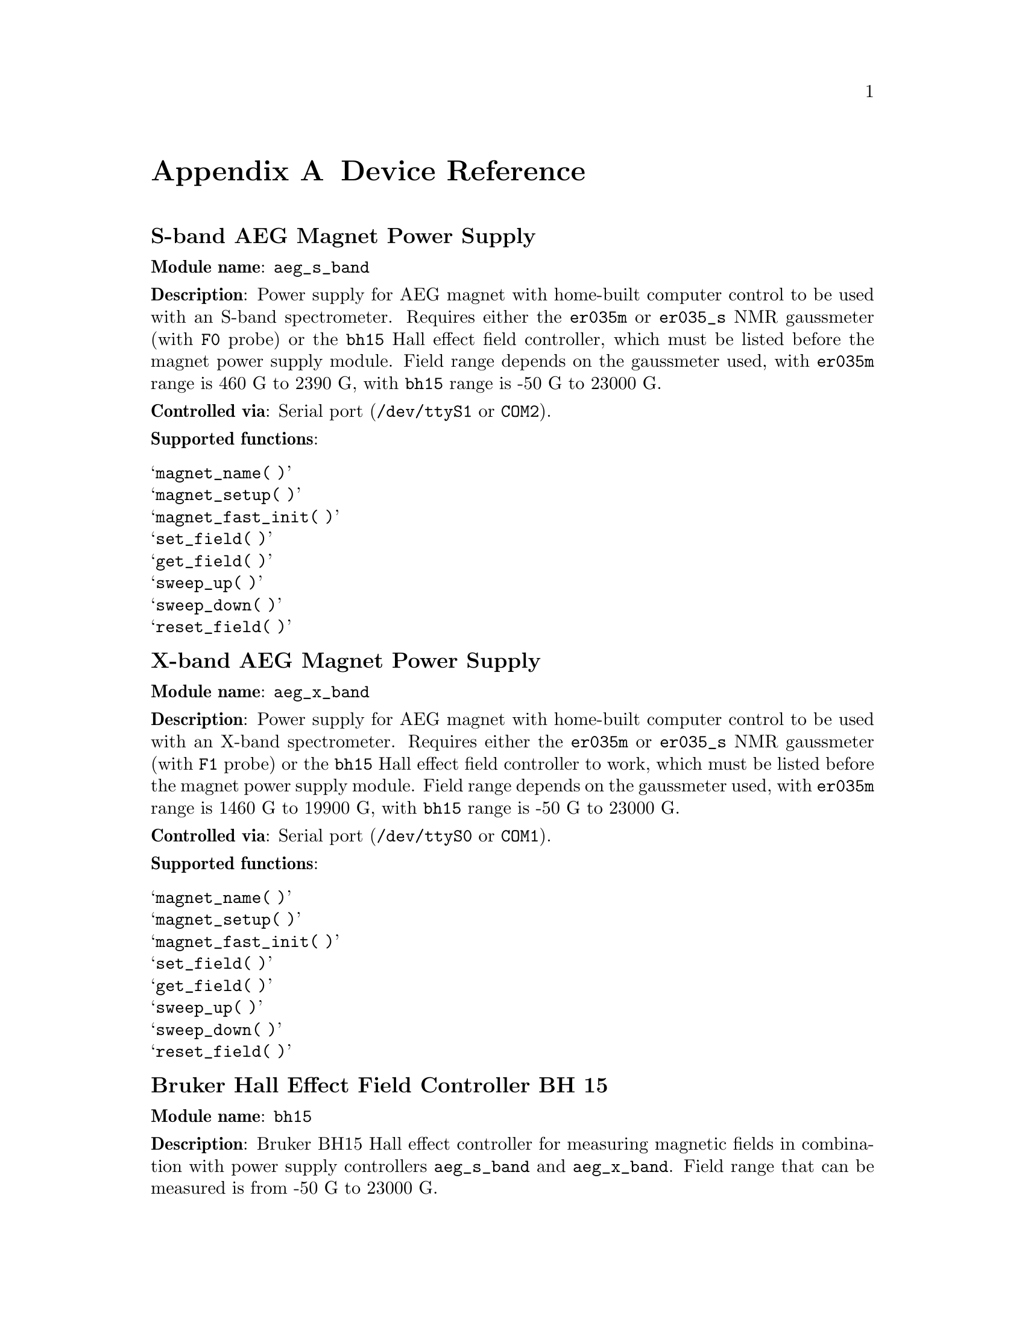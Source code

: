 @c $Id$
@c
@c Copyright (C) 1999-2002 Jens Thoms Toerring
@c
@c This file is part of fsc2.
@c
@c Fsc2 is free software; you can redistribute it and/or modify
@c it under the terms of the GNU General Public License as published by
@c the Free Software Foundation; either version 2, or (at your option)
@c any later version.
@c
@c Fsc2 is distributed in the hope that it will be useful,
@c but WITHOUT ANY WARRANTY; without even the implied warranty of
@c MERCHANTABILITY or FITNESS FOR A PARTICULAR PURPOSE.  See the
@c GNU General Public License for more details.
@c
@c You should have received a copy of the GNU General Public License
@c along with fsc2; see the file COPYING.  If not, write to
@c the Free Software Foundation, 59 Temple Place - Suite 330,
@c Boston, MA 02111-1307, USA.


@node Device Reference, Reserved Words, Interfacing, Top
@appendix Device Reference


@ifinfo
@menu
* aeg_s_band::    S-band AEG Magnet Power Supply
* aeg_x_band::    X-band AEG Magnet Power Supply
* bh15::          Bruker Hall Effect Field Controller BH 15
* dg2020_b::      Sony/Tektronix Data Generator DG2020 (Berlin Version)
* dg2020_f::      Sony/Tektronix Data Generator DG2020 (Frankfurt Version)
* egg4402::       EG&G PARC Box-Car Integrator 4402
* er023m::        Bruker Signal Channel ER 023 M
* er032m::        Bruker Field controller ER 032 M 
* er035m::        Bruker NMR Gaussmeter ER 035 M (GPIB)
* er035m_s::      Bruker NMR Gaussmeter ER 035 M (Serial)
* er035m_sa::     Bruker NMR Gaussmeter ER 035 M (GPIB, Stand-Alone)
* er035m_sas::    Bruker NMR Gaussmeter ER 035 M (Serial, Stand-Alone)
* hfs9000::       Tektronix Stimulus System HFS9000 (Berlin W-Band)
* hp8647a::       HP RF Synthesizer HP8647A
* ips20_4::       Oxford Magnet Sweep Power Supply
* keithley228a::  Magnet Power Supply Keithley 228A (Berlin W-Band)
* kontron4060::   Kontron 4060 Voltmeter
* lakeshore330::  Lake Shore 330 Temperature Controller
* lecroy9400::    LeCroy Digitizing Oscilloscope 9400
* pt2025::        Metrolab NMR Teslameter PT2025
* sr510::         Stanford Research Lock-In Amplifier SR510
* sr530::         Stanford Research Lock-In Amplifier SR530
* sr810::         Stanford Research Lock-In Amplifier SR810
* sr830::         Stanford Research Lock-In Amplifier SR830
* tds520::        Tektronix Digitizing Oscilloscope TDS520
* tds520a::       Tektronix Digitizing Oscilloscope TDS520A
* tds520c::       Tektronix Digitizing Oscilloscope TDS520C
* tds540::        Tektronix Digitizing Oscilloscope TDS540
* tds744a::       Tektronix Digitizing Oscilloscope TDS744A
* tds754a::       Tektronix Digitizing Oscilloscope TDS754A
@end menu
@end ifinfo



@node aeg_s_band, aeg_x_band, Device Reference, Device Reference
@iftex
@subheading S-band AEG Magnet Power Supply
@end iftex
@ifnottex
@section S-band AEG Magnet Power Supply
@end ifnottex

@paragraphindent 0
@strong{Module name}: @code{aeg_s_band}

@paragraphindent 0
@strong{Description}: Power supply for AEG magnet with home-built
computer control to be used with an S-band spectrometer. Requires either
the @code{er035m} or @code{er035_s} NMR gaussmeter (with @code{F0}
probe) or the @code{bh15} Hall effect field controller, which must be
listed before the magnet power supply module. Field range depends on the
gaussmeter used, with @code{er035m} range is @w{460 G} to @w{2390 G},
with @code{bh15} range is @w{-50 G} to @w{23000 G}.

@paragraphindent 0
@strong{Controlled via}: Serial port (@file{/dev/ttyS1} or @code{COM2}).

@paragraphindent 0
@strong{Supported functions}:
@table @samp
@item magnet_name( )
@item magnet_setup( )
@item magnet_fast_init( )
@item set_field( )
@item get_field( )
@item sweep_up( )
@item sweep_down( )
@item reset_field( )
@end table

@node aeg_x_band, bh15, aeg_s_band, Device Reference
@iftex
@subheading X-band AEG Magnet Power Supply
@end iftex
@ifnottex
@section X-band AEG Magnet Power Supply
@end ifnottex

@paragraphindent 0
@strong{Module name}: @code{aeg_x_band}

@paragraphindent 0
@strong{Description}: Power supply for AEG magnet with home-built
computer control to be used with an X-band spectrometer. Requires either
the @code{er035m} or @code{er035_s} NMR gaussmeter (with @code{F1}
probe) or the @code{bh15} Hall effect field controller to work, which
must be listed before the magnet power supply module. Field range
depends on the gaussmeter used, with @code{er035m} range is @w{1460 G}
to @w{19900 G}, with @code{bh15} range is @w{-50 G} to @w{23000 G}.

@paragraphindent 0
@strong{Controlled via}: Serial port (@file{/dev/ttyS0} or @code{COM1}).

@paragraphindent 0
@strong{Supported functions}:
@table @samp
@item magnet_name( )
@item magnet_setup( )
@item magnet_fast_init( )
@item set_field( )
@item get_field( )
@item sweep_up( )
@item sweep_down( )
@item reset_field( )
@end table


@node bh15, dg2020_b, aeg_x_band, Device Reference
@iftex
@subheading Bruker Hall Effect Field Controller BH 15
@end iftex
@ifnottex
@section Bruker Hall Effect Field Controller BH 15
@end ifnottex

@paragraphindent 0
@strong{Module name}: @code{bh15}

@paragraphindent 0
@strong{Description}: Bruker BH15 Hall effect controller for measuring
magnetic fields in combination with power supply controllers
@code{aeg_s_band} and @code{aeg_x_band}. Field range that can be
measured is from @w{-50 G} to @w{23000 G}.

@paragraphindent 0
@strong{Controlled via}: GPIB bus (IEEE).

@paragraphindent 0
@strong{Supported functions}:
@table @samp
@item gaussmeter_name( )
@item find_field( )
@item gaussmeter_resolution( )
@item gaussmeter_wait( )
@end table

@node dg2020_b, dg2020_f, bh15, Device Reference
@iftex
@subheading Sony/Tektronix Data Generator DG2020 (Berlin Version)
@end iftex
@ifnottex
@section Sony/Tektronix Data Generator DG2020 (Berlin Version)
@end ifnottex

@paragraphindent 0
@strong{Module name}: @code{dg2020_b}

@paragraphindent 0
@strong{Description}: Sony/Tektronix Data generator DG2020, used as
pulser for the Berlin X-band spectrometer, with 36 internal channels and
12 output pod channels.

@paragraphindent 0
Timebases: Between @w{5 ns} and @w{100 ms}, maximim pulse voltage
between @w{-2 V} and @w{7 V}, minimum pulse voltage between @w{-3 V} and
@w{6 V}, difference must be not more than @w{9 V} and at least @w{0.5
V}, resolution of pulse voltages is @w{0.1 V}. Trigger-in levels
can range from @w{-5 V} to @w{5 V}.

@paragraphindent 0
@strong{Controlled via}: GPIB bus (IEEE).

@paragraphindent 0
@strong{Supported functions}:
@table @samp
@item pulser_name( )
@item pulser_state( )
@item pulser_channel_state( )
@item pulser_update( )
@item pulser_cw_mode( )
@item pulser_shift( )
@item pulser_increment( )
@item pulser_next_phase( )
@item pulser_phase_reset( )
@item pulser_pulse_reset( )
@item pulser_lock_keyboard( )
@end table


@node dg2020_f, egg4402, dg2020_b, Device Reference
@iftex
@subheading Sony/Tektronix Data Generator DG2020 (Frankfurt Version)
@end iftex
@ifnottex
@section Sony/Tektronix Data Generator DG2020 (Frankfurt Version)
@end ifnottex

@paragraphindent 0
@strong{Module name}: @code{dg2020_f}

@paragraphindent 0
@strong{Description}: Sony/Tektronix Data generator DG2020, used as
pulser for the Frankfurt S-band spectrometer, with 36 internal channels
and 12 output pod channels.

@paragraphindent 0
Timebases: Between @w{5 ns} and @w{100 ms}, maximim pulse voltage
between @w{-2 V} and @w{7 V}, minimum pulse voltage between @w{-3 V} and
@w{6 V}, difference must be not more than @w{9 V} and at least @w{0.5
V}, resolution of pulse voltages is @w{0.1 V}. Trigger-in levels can
range from @w{-5 V} to @w{5 V}.

@paragraphindent 0
@strong{Controlled via}: GPIB bus (IEEE).

@paragraphindent 0
@strong{Supported functions}:
@table @samp
@item pulser_name( )
@item pulser_state( )
@item pulser_channel_state( )
@item pulser_update( )
@item pulser_cw_mode( )
@item pulser_shift( )
@item pulser_increment( )
@item pulser_next_phase( )
@item pulser_phase_reset( )
@item pulser_pulse_reset( )
@item pulser_lock_keyboard( )
@end table


@node egg4402, er023m, dg2020_f, Device Reference
@iftex
@subheading EG&G PARC Box-Car Integrator 4402
@end iftex
@ifnottex
@section EG&G PARC Box-Car Integrator 4402
@end ifnottex

@paragraphindent 0
@strong{Module name}: @code{egg4402}

@paragraphindent 0
@strong{Description}: EG&G PARC box-car integrator - only download of
already measured curves is currently supported

@paragraphindent 0
@strong{Controlled via}: GPIB bus (IEEE).

@paragraphindent 0
@strong{Supported functions}:
@table @samp
@item boxcar_name( )
@item boxcar_curve_length( )
@item boxcar_get_curve( )
@end table


@node er023m, er032m, egg4402, Device Reference
@iftex
@subheading Bruker Signal Channel ER 023 M
@end iftex
@ifnottex
@section Bruker Signal Channel ER 023 M
@end ifnottex

@paragraphindent 0
@strong{Module name}: @code{er023m}

@paragraphindent 0
@strong{Description}: Bruker Signal Channel ER 023 M used in older
Bruker EPR spectrometers -- lock-in amplifier with built-in
analog-to-digital converter.

@paragraphindent 0
@strong{Controlled via}: GPIB bus (IEEE).

@paragraphindent 0
@strong{Supported functions}:
@table @samp
@item lockin_name( )
@item lockin_get_data( )
@item lockin_sensitivity( )
@item lockin_time_constant( )
@item lockin_phase( )
@item lockin_offset( )
@item lockin_conversion_time( )
@item lockin_ref_freq( )
@item lockin_ref_level( )
@item lockin_harmonic( )
@item lockin_resonator( )
@item lockin_is_overload( )
@item lockin_rg( )
@item lockin_tc( )
@item lockin_ma( )
@item lockin_ct( )
@item lockin_mf( )
@end table


@node er032m, er035m, er023m, Device Reference
@iftex
@subheading Bruker Field controller ER 032 M
@end iftex
@ifnottex
@section Bruker Field controller ER 032 M
@end ifnottex

@paragraphindent 0
@strong{Module name}: @code{er032m}

@paragraphindent 0
@strong{Description}: Bruker ER 032 M field controller, used to control
the field in older Bruker EPR spectrometers. Maximum field range is from
@w{-50 G} to @w{23000 G}, minimum field step width is @w{1 mG}.

@paragraphindent 0
@strong{Controlled via}: GPIB bus (IEEE).

@paragraphindent 0
@strong{Supported functions}:
@table @samp
@item magnet_name( )
@item magnet_setup( )
@item set_field( )
@item get_field( )
@item sweep_up( )
@item sweep_down( )
@item reset_field( )
@end table


@node er035m, er035m_s, er032m, Device Reference
@iftex
@subheading Bruker NMR Gaussmeter ER 035 M (GPIB)
@end iftex
@ifnottex
@section Bruker NMR Gaussmeter ER 035 M (GPIB)
@end ifnottex

@paragraphindent 0
@strong{Module name}: @code{er035m}

@paragraphindent 0
@strong{Description}: Bruker NMR gaussmeter ER 035 M used in conjunction
with the magnet power supply controllers @code{aeg_s_band} and
@code{aeg_x_band}. Measuarable field range depends on probe used, with
@code{F0} probe it is @w{460 G} to @w{2390 G}, with @code{F1} probe the
range is @w{1460 G} to @w{19900 G}.

@paragraphindent 0
@strong{Controlled via}: GPIB bus (IEEE).

@paragraphindent 0
@strong{Supported functions}:
@table @samp
@item gaussmeter_name( )
@item find_field( )
@item gaussmeter_resolution( )
@item gaussmeter_probe_orientation( )
@item gaussmeter_wait( )
@end table


@node er035m_s, er035m_sa, er035m, Device Reference
@iftex
@subheading Bruker NMR Gaussmeter ER 035 M (Serial)
@end iftex
@ifnottex
@section Bruker NMR Gaussmeter ER 035 M (Serial)
@end ifnottex

@paragraphindent 0
@strong{Module name}: @code{er035m_s}

@paragraphindent 0
@strong{Description}: Bruker NMR gaussmeter ER 035 M used in conjunction
with the magnet power supply controllers @code{aeg_x_band} and
@code{aeg_x_band}. Measuarable field range depends on probe used, with
@code{F0} probe it is @w{460 G} to @w{2390 G}, with @code{F1} probe the
range is @w{1460 G} to @w{19900 G}.

@paragraphindent 0
@strong{Controlled via}: Serial port (@file{/dev/ttyS1} or @code{COM2}).

@paragraphindent 0
@strong{Supported functions}:
@table @samp
@item gaussmeter_name( )
@item find_field( )
@item gaussmeter_resolution( )
@item gaussmeter_probe_orientation( )
@item gaussmeter_wait( )
@end table


@node er035m_sa, er035m_sas, er035m_s, Device Reference
@iftex
@subheading Bruker NMR Gaussmeter ER 035 M (GPIB, Stand-Alone)
@end iftex
@ifnottex
@section Bruker NMR Gaussmeter ER 035 M (GPIB, Stand-Alone)
@end ifnottex

@paragraphindent 0
@strong{Module name}: @code{er035m_sa}

@paragraphindent 0
@strong{Description}: Bruker NMR gaussmeter ER 035 M used as simple,
stand-alone gaussmeter. Measuarable field range depends on probe used,
with @code{F0} probe it is @w{460 G} to @w{2390 G}, with @code{F1} probe
the range is @w{1460 G} to @w{19900 G}.

@paragraphindent 0
@strong{Controlled via}: GPIB bus (IEEE).

@paragraphindent 0
@strong{Supported functions}:
@table @samp
@item gaussmeter_name( )
@item measure_field( )
@item gaussmeter_resolution( )
@item gaussmeter_probe_orientation( )
@end table


@node er035m_sas, hfs9000, er035m_sa, Device Reference
@iftex
@subheading Bruker NMR Gaussmeter ER 035 M (Serial, Stand-Alone)
@end iftex
@ifnottex
@section Bruker NMR Gaussmeter ER 035 M (Serial, Stand-Alone)
@end ifnottex

@paragraphindent 0
@strong{Description}: Bruker NMR gaussmeter ER 035 M used as simple,
stand-alone gaussmeter. Measuarable field range depends on probe used,
with @code{F0} probe it is @w{460 G} to @w{2390 G}, with @code{F1} probe
the range is @w{1460 G} to @w{19900 G}.

@paragraphindent 0
@strong{Controlled via}: Serial port (@file{/dev/ttyS0} or @code{COM1}).


@paragraphindent 0
@strong{Supported functions}:
@table @samp
@item gaussmeter_name( )
@item measure_field( )
@item gaussmeter_resolution( )
@item gaussmeter_probe_orientation( )
@end table

@node hfs9000, hp8647a, er035m_sas, Device Reference
@iftex
@subheading Tektronix Stimulus System HFS9000 (Berlin W-Band)
@end iftex
@ifnottex
@section Tektronix Stimulus System HFS9000 (Berlin W-Band)
@end ifnottex

@paragraphindent 0
@strong{Module name}: @code{hfs9000}

@paragraphindent 0
@strong{Description}: Tektronix Stimulus System HFS9000, used as pulser
in the Berlin W-band spectrometer. No support for phase cycled experiments.

@paragraphindent 0
Timebases: Between @w{1.6 ns} and @w{20 us}, maximim pulse voltage
between @w{-1.5 V} and @w{5.5 V}, minimum pulse voltage between @w{-2 V}
and @w{5 V}, difference must be not more than @w{5.5 V} and at least
@w{0.5 V}, resolution of pulse voltages is @w{10 mV}. Trigger-in levels
can range from @w{-4.7 V} to @w{4.7 V}.


@paragraphindent 0
@strong{Controlled via}: GPIB bus (IEEE).

@paragraphindent 0
@strong{Supported functions}:
@table @samp
@item pulser_name( )
@item pulser_state( )
@item pulser_channel_state( )
@item pulser_update( )
@item pulser_shift( )
@item pulser_increment( )
@item pulser_pulse_reset( )
@item pulser_lock_keyboard( )
@item pulser_stop_on_update( )
@end table


@node hp8647a, ips20_4, hfs9000, Device Reference
@iftex
@subheading HP RF Synthesizer HP8647A
@end iftex
@ifnottex
@section HP RF Synthesizer HP8647A
@end ifnottex

@paragraphindent 0
@strong{Module name}: @code{hp8647a}

@paragraphindent 0
@strong{Description}: Hewlett-Packard RF synthesizer HP8647A with
support for output level normalization via frequency/amplitude table
files. For security reasons only output attenuations below @w{-5 db} are
allowed -- change the configuration file to allow higher output levels.

@paragraphindent 0
@strong{Controlled via}: GPIB bus (IEEE).

@paragraphindent 0
@strong{Supported functions}:
@table @samp
@item synthesizer_name( )
@item synthesizer_state( )
@item synthesizer_frequency( )
@item synthesizer_step_frequency( )
@item synthesizer_attenuation( )
@item synthesizer_minimum_attenuation( )
@item synthesizer_sweep_up( )
@item synthesizer_sweep_down( )
@item synthesizer_reset_frequency( )
@item synthesizer_use_table( )
@item synthesizer_attenuation( )
@item synthesizer_att_ref_freq( )
@item synthesizer_modulation( )
@item synthesizer_mod_ampl( )
@item synthesizer_mod_type( )
@item synthesizer_mod_source( )
@end table


@node ips20_4, keithley228a, hp8647a, Device Reference
@iftex
@subheading Oxford Magnet Sweep Power Supply IPS20-4
@end iftex
@ifnottex
@section Oxford Magnet Sweep Power Supply IPS20-4
@end ifnottex

@paragraphindent 0
@strong{Module name}: @code{ips20_4}

@paragraphindent 0
@strong{Description}: Sweep power supply for the Oxford superconducting
magnet used for Berlin @w{360 GHz} spektrometer.

@paragraphindent 0
@strong{Controlled via}: GPIB bus (IEEE) via the Oxford ITC 503
temperature controller transfering data between GPIB and Oxford ISOBUS.

@paragraphindent 0
@strong{Supported functions}:
@table @samp
@item magnet_name()
@end table


@node keithley228a, kontron4060, ips20_4, Device Reference
@iftex
@subheading Magnet Power Supply Keithley 228A (Berlin W-Band)
@end iftex
@ifnottex
@section Magnet Power Supply Keithley 228A (Berlin W-Band)
@end ifnottex

@paragraphindent 0
@strong{Module name}: @code{keithley228a}

@paragraphindent 0
@strong{Description}: Keithley 228A power supply used as sweep coil
power supply for the Berlin W-band spectrometer. In order to improve the
current resolution an aditional voltage source is needed. Currently this
done via the DAC output @code{6} (can be changed by one of the
functions) of the Stanford Research lock-in amplifier SR510 and the
module @code{sr510} must be listed before the power supply
module. Alternatively, after minor changes to the configuration file,
also other lock-in amplifiers can be used.

@paragraphindent 0
Please note: With this module the functions expect arguments in terms of
the currents through the sweep coil, not in field units!

@paragraphindent 0
@strong{Controlled via}: GPIB bus (IEEE).

@paragraphindent 0
@strong{Supported functions}:
@table @samp
@item magnet_name( )
@item magnet_setup( )
@item magnet_use_correction( )
@item magnet_use_dac_port( )
@item set_field( )
@item get_field( )
@item sweep_up( )
@item sweep_down( )
@item reset_field( )
@end table

@node kontron4060, lakeshore330, keithley228a, Device Reference
@iftex
@subheading Kontron 4060 Voltmeter
@end iftex
@ifnottex
@section Kontron 4060 Voltmeter
@end ifnottex

@paragraphindent 0
@strong{Module name}: @code{kontron4060}

@paragraphindent 0
@strong{Description}: Kontron digital voltmeter 4060.

@paragraphindent 0
@strong{Controlled via}: GPIB bus (IEEE).

@paragraphindent 0
@strong{Supported functions}:
@table @samp
@item voltmeter_name( )
@item voltmeter_get_data( )
@item voltmeter_ac_measurement( )
@item voltmeter_dc_measurement( )
@end table


@node lakeshore330, lecroy9400, kontron4060, Device Reference
@iftex
@subheading Lake Shore 330 Temperature Controller
@end iftex
@ifnottex
@section Lake Shore 330 Temperature Controller
@end ifnottex

@paragraphindent 0
@strong{Module name}: @code{lakeshore330}

@paragraphindent 0
@strong{Description}: Lake Shore 330 temperature controller. Currently
only temperature measurements are supported, no automatic adjustment of
the temperature.

@paragraphindent 0
@strong{Controlled via}: GPIB bus (IEEE).

@paragraphindent 0
@strong{Supported functions}:
@table @samp
@item temp_contr_name( )
@item temp_contr_temperature( )
@item temp_contr_sample_channel( )
@item temp_contr_sensor_unit( )
@item temp_contr_lock_keyboard( )
@end table


@node lecroy9400, pt2025, lakeshore330, Device Reference
@iftex
@subheading LeCroy Digitizing Oscilloscope 9400
@end iftex
@ifnottex
@section LeCroy Digitizing Oscilloscope 9400
@end ifnottex

@paragraphindent 0
@strong{Module name}: @code{lecroy9400}

@paragraphindent 0
@strong{Description}: Lecroy Digitizing Oscilloscope 9400, 2 measurement
channels, 2 function channels (needed for averaging).

@paragraphindent 0
@strong{Controlled via}: GPIB bus (IEEE).

@paragraphindent 0
@strong{Supported functions}:
@table @samp
@item digitizer_name( )
@c @item digitizer_define_window( )
@item digitizer_timebase( )
@item digitizer_time_per_point( )
@item digitizer_sensitivity( )
@item digitizer_averaging( )
@item digitizer_num_averages( )
@item digitizer_record_length( )
@c @item digitizer_trigger_position( )
@item digitizer_meas_channel_ok( )
@c @item digitizer_trigger_channel( )
@item digitizer_start_acquisition( )
@item digitizer_get_curve( )
@c @item digitizer_get_curve_fast( )
@c @item digitizer_run( )
@end table


@node pt2025, sr510, lecroy9400,  Device Reference
@iftex
@subheading Metrolab NMR Teslameter PT2025
@end iftex
@ifnottex
@section Metrolab NMR Teslameter PT2025
@end ifnottex

@paragraphindent 0
@strong{Module name}: @code{pt2025}

@paragraphindent 0
@strong{Description}: Metrolab NMR Teslameter PT2025 - module currently
only deals with the 1.5 T to 3.4 T probe and fields above 3.15
T. Measured fields are returned in Gauss, not Tesla!

@paragraphindent 0
@strong{Controlled via}: GPIB bus (IEEE).

@paragraphindent 0
@strong{Supported functions}:
@table @samp
@item gaussmeter_name( )
@item measure_field( )
@item gaussmeter_resolution( )
@item gaussmeter_probe_orientation( )
@end table

@node sr510, sr530, pt2025, Device Reference
@iftex
@subheading Stanford Research Lock-In Amplifier SR510
@end iftex
@ifnottex
@section Stanford Research Lock-In Amplifier SR510
@end ifnottex

@paragraphindent 0
@strong{Module name}: @code{sr510}

@paragraphindent 0
@strong{Description}: Stanford Research lock-in amplifier SR510, single
channel, no internal modulation, 4 ADC and 2 DAC ports.

@paragraphindent 0
@strong{Controlled via}: GPIB bus (IEEE).

@paragraphindent 0
@strong{Supported functions}:
@table @samp
@item lockin_name( )
@item lockin_get_data( )
@item lockin_get_adc_data( )
@item lockin_sensitivity( )
@item lockin_time_constant( )
@item lockin_phase( )
@item lockin_ref_freq( )
@item lockin_dac_voltage( )
@item lockin_lock_keyboard( )
@end table


@node sr530, sr810, sr510, Device Reference
@iftex
@subheading Stanford Research Lock-In Amplifier SR530
@end iftex
@ifnottex
@section Stanford Research Lock-In Amplifier SR530
@end ifnottex

@paragraphindent 0
@strong{Module name}: @code{sr530}

@paragraphindent 0
@strong{Description}: Stanford Research lock-in amplifier SR530, two
channels, no internal modulation, 4 ADC and 2 DAC ports.

@paragraphindent 0
@strong{Controlled via}: GPIB bus (IEEE).

@paragraphindent 0
@strong{Supported functions}:
@table @samp
@item lockin_name( )
@item lockin_get_data( )
@item lockin_get_adc_data( )
@item lockin_sensitivity( )
@item lockin_time_constant( )
@item lockin_phase( )
@item lockin_ref_freq( )
@item lockin_dac_voltage( )
@item lockin_lock_keyboard( )
@end table


@node sr810, sr830, sr530, Device Reference
@iftex
@subheading Stanford Research Lock-In Amplifier SR810
@end iftex
@ifnottex
@section Stanford Research Lock-In Amplifier SR810
@end ifnottex

@paragraphindent 0
@strong{Module name}: @code{sr810}

@paragraphindent 0
@strong{Description}: Stanford Research lock-in amplifier SR810, two
channels, auto acquisition, internal modulation, 4 ADC and 4 DAC ports.

@paragraphindent 0
@strong{Controlled via}: GPIB bus (IEEE).

@paragraphindent 0
@strong{Supported functions}:
@table @samp
@item lockin_name( )
@item lockin_auto_setup()
@item lockin_auto_acquisition()
@item lockin_get_data( )
@item lockin_get_adc_data( )
@item lockin_dac_voltage( )
@item lockin_sensitivity( )
@item lockin_time_constant( )
@item lockin_phase( )
@item lockin_ref_freq( )
@item lockin_harmonic( )
@item lockin_ref_mode( )
@item lockin_ref_level( )
@item lockin_lock_keyboard( )
@end table


@node sr830, tds520, sr810, Device Reference
@iftex
@subheading Stanford Research Lock-In Amplifier SR830
@end iftex
@ifnottex
@section Stanford Research Lock-In Amplifier SR830
@end ifnottex

@paragraphindent 0
@strong{Module name}: @code{sr830}

@paragraphindent 0
@strong{Description}: Stanford Research lock-in amplifier SR830, two
channels, auto acquisition, internal modulation, 4 ADC and 4 DAC ports.

@paragraphindent 0
@strong{Controlled via}: GPIB bus (IEEE).

@paragraphindent 0
@strong{Supported functions}:
@table @samp
@item lockin_name( )
@item lockin_auto_setup()
@item lockin_auto_acquisition()
@item lockin_get_data( )
@item lockin_get_adc_data( )
@item lockin_dac_voltage( )
@item lockin_sensitivity( )
@item lockin_time_constant( )
@item lockin_phase( )
@item lockin_ref_freq( )
@item lockin_harmonic( )
@item lockin_ref_mode( )
@item lockin_ref_level( )
@item lockin_lock_keyboard( )
@end table


@node tds520, tds520a, sr830, Device Reference
@iftex
@subheading Tektronix Digitizing Oscilloscope TDS520
@end iftex
@ifnottex
@section Tektronix Digitizing Oscilloscope TDS520
@end ifnottex

@paragraphindent 0
@strong{Module name}: @code{tds520}

@paragraphindent 0
@strong{Description}: Tektronix Digitizing Oscilloscope TDS520, 2
measurement channels, 2 auxiliary channels (to be used as trigger inputs
only), 3 math channels and 4 reference channels.

@paragraphindent 0
@strong{Controlled via}: GPIB bus (IEEE).

@paragraphindent 0
@strong{Supported functions}:
@table @samp
@item digitizer_name( )
@item digitizer_define_window( )
@item digitizer_timebase( )
@item digitizer_time_per_point( )
@item digitizer_sensitivity( )
@item digitizer_num_averages( )
@item digitizer_record_length( )
@item digitizer_trigger_position( )
@item digitizer_meas_channel_ok( )
@item digitizer_trigger_channel( )
@item digitizer_start_acquisition( )
@item digitizer_get_area( )
@item digitizer_get_area_fast( )
@item digitizer_get_curve( )
@item digitizer_get_curve_fast( )
@item digitizer_get_amplitude( )
@item digitizer_get_amplitude_fast( )
@item digitizer_run( )
@item digitizer_lock_keyboard( )
@end table


@node tds520a, tds520c, tds520, Device Reference
@iftex
@subheading Tektronix Digitizing Oscilloscope TDS520A
@end iftex
@ifnottex
@section Tektronix Digitizing Oscilloscope TDS520A
@end ifnottex

@paragraphindent 0
@strong{Module name}: @code{tds520a}

@paragraphindent 0
@strong{Description}: Tektronix Digitizing Oscilloscope TDS520A, 2
measurement channels, 2 auxiliary channels (to be used as trigger inputs
only), 3 math channels and 4 reference channels.

@paragraphindent 0
@strong{Controlled via}: GPIB bus (IEEE).

@paragraphindent 0
@strong{Supported functions}:
@table @samp
@item digitizer_name( )
@item digitizer_define_window( )
@item digitizer_timebase( )
@item digitizer_time_per_point( )
@item digitizer_sensitivity( )
@item digitizer_num_averages( )
@item digitizer_record_length( )
@item digitizer_trigger_position( )
@item digitizer_meas_channel_ok( )
@item digitizer_trigger_channel( )
@item digitizer_start_acquisition( )
@item digitizer_get_area( )
@item digitizer_get_area_fast( )
@item digitizer_get_curve( )
@item digitizer_get_curve_fast( )
@item digitizer_get_amplitude( )
@item digitizer_get_amplitude_fast( )
@item digitizer_run( )
@item digitizer_lock_keyboard( )
@end table


@node tds520c, tds540, tds520a, Device Reference
@iftex
@subheading Tektronix Digitizing Oscilloscope TDS520C
@end iftex
@ifnottex
@section Tektronix Digitizing Oscilloscope TDS520C
@end ifnottex

@paragraphindent 0
@strong{Module name}: @code{tds520c}

@paragraphindent 0
@strong{Description}: Tektronix Digitizing Oscilloscope TDS520C, 2
measurement channels, 2 auxiliary channels (to be used as trigger inputs
only), 3 math channels and 4 reference channels.

@paragraphindent 0
@strong{Controlled via}: GPIB bus (IEEE).

@paragraphindent 0
@strong{Supported functions}:
@table @samp
@item digitizer_name( )
@item digitizer_define_window( )
@item digitizer_timebase( )
@item digitizer_time_per_point( )
@item digitizer_sensitivity( )
@item digitizer_num_averages( )
@item digitizer_record_length( )
@item digitizer_trigger_position( )
@item digitizer_meas_channel_ok( )
@item digitizer_trigger_channel( )
@item digitizer_start_acquisition( )
@item digitizer_get_area( )
@item digitizer_get_area_fast( )
@item digitizer_get_curve( )
@item digitizer_get_curve_fast( )
@item digitizer_get_amplitude( )
@item digitizer_get_amplitude_fast( )
@item digitizer_run( )
@item digitizer_lock_keyboard( )
@end table


@node tds540, tds744a, tds520c, Device Reference
@iftex
@subheading Tektronix Digitizing Oscilloscope TDS540
@end iftex
@ifnottex
@section Tektronix Digitizing Oscilloscope TDS540
@end ifnottex

@paragraphindent 0
@strong{Module name}: @code{tds540}

@paragraphindent 0
@strong{Description}: Tektronix Digitizing Oscilloscope TDS540, 4
measurement channels, 1 auxiliary channel (to be used as trigger input
only), 3 math channels and 4 reference channels.

@paragraphindent 0
@strong{Controlled via}: GPIB bus (IEEE).

@paragraphindent 0
@strong{Supported functions}:
@table @samp
@item digitizer_name( )
@item digitizer_define_window( )
@item digitizer_timebase( )
@item digitizer_time_per_point( )
@item digitizer_sensitivity( )
@item digitizer_num_averages( )
@item digitizer_record_length( )
@item digitizer_trigger_position( )
@item digitizer_meas_channel_ok( )
@item digitizer_trigger_channel( )
@item digitizer_start_acquisition( )
@item digitizer_get_area( )
@item digitizer_get_area_fast( )
@item digitizer_get_curve( )
@item digitizer_get_curve_fast( )
@item digitizer_get_amplitude( )
@item digitizer_get_amplitude_fast( )
@item digitizer_run( )
@item digitizer_lock_keyboard( )
@end table


@node tds744a, tds754a, tds540, Device Reference
@iftex
@subheading Tektronix Digitizing Oscilloscope TDS744A
@end iftex
@ifnottex
@section Tektronix Digitizing Oscilloscope TDS744A
@end ifnottex

@paragraphindent 0
@strong{Module name}: @code{tds744a}

@paragraphindent 0
@strong{Description}: Tektronix Digitizing Oscilloscope TDS744A, 4
measurement channels, 1 auxiliary channel (to be used as trigger input
only), 3 math channels and 4 reference channels.

@paragraphindent 0
@strong{Controlled via}: GPIB bus (IEEE).

@paragraphindent 0
@strong{Supported functions}:
@table @samp
@item digitizer_name( )
@item digitizer_define_window( )
@item digitizer_timebase( )
@item digitizer_time_per_point( )
@item digitizer_sensitivity( )
@item digitizer_num_averages( )
@item digitizer_record_length( )
@item digitizer_trigger_position( )
@item digitizer_meas_channel_ok( )
@item digitizer_trigger_channel( )
@item digitizer_start_acquisition( )
@item digitizer_get_area( )
@item digitizer_get_area_fast( )
@item digitizer_get_curve( )
@item digitizer_get_curve_fast( )
@item digitizer_get_amplitude( )
@item digitizer_get_amplitude_fast( )
@item digitizer_run( )
@item digitizer_lock_keyboard( )
@end table


@node tds754a, , tds744a, Device Reference
@iftex
@subheading Tektronix Digitizing Oscilloscope TDS754A
@end iftex
@ifnottex
@section Tektronix Digitizing Oscilloscope TDS754A
@end ifnottex

@paragraphindent 0
@strong{Module name}: @code{tds754a}

@paragraphindent 0
@strong{Description}: Tektronix Digitizing Oscilloscope TDS754A, 4
measurement channels, 1 auxiliary channel (to be used as trigger input
only), 3 math channels and 4 reference channels.

@paragraphindent 0
@strong{Controlled via}: GPIB bus (IEEE).

@paragraphindent 0
@strong{Supported functions}:
@table @samp
@item digitizer_name( )
@item digitizer_define_window( )
@item digitizer_timebase( )
@item digitizer_time_per_point( )
@item digitizer_sensitivity( )
@item digitizer_num_averages( )
@item digitizer_record_length( )
@item digitizer_trigger_position( )
@item digitizer_meas_channel_ok( )
@item digitizer_trigger_channel( )
@item digitizer_start_acquisition( )
@item digitizer_get_area( )
@item digitizer_get_area_fast( )
@item digitizer_get_curve( )
@item digitizer_get_curve_fast( )
@item digitizer_get_amplitude( )
@item digitizer_get_amplitude_fast( )
@item digitizer_run( )
@item digitizer_lock_keyboard( )
@end table
